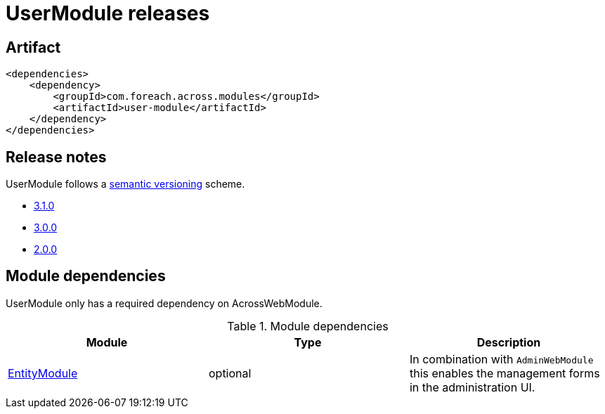 = UserModule releases

[[module-artifact]]
== Artifact

[source,xml]
----
<dependencies>
    <dependency>
        <groupId>com.foreach.across.modules</groupId>
        <artifactId>user-module</artifactId>
    </dependency>
</dependencies>
----

== Release notes

UserModule follows a https://semver.org[semantic versioning] scheme.

* xref:releases/3.x.adoc#3-1-0[3.1.0]
* xref:releases/3.x.adoc#3-0-0[3.0.0]
* xref:releases/2.x.adoc#2-0-0[2.0.0]

[[module-dependencies]]
== Module dependencies

UserModule only has a required dependency on AcrossWebModule.

.Module dependencies
|===
|Module |Type |Description

|<<integration:adminweb-entity,EntityModule>>
|optional
|In combination with `AdminWebModule` this enables the management forms in the administration UI.
|===
